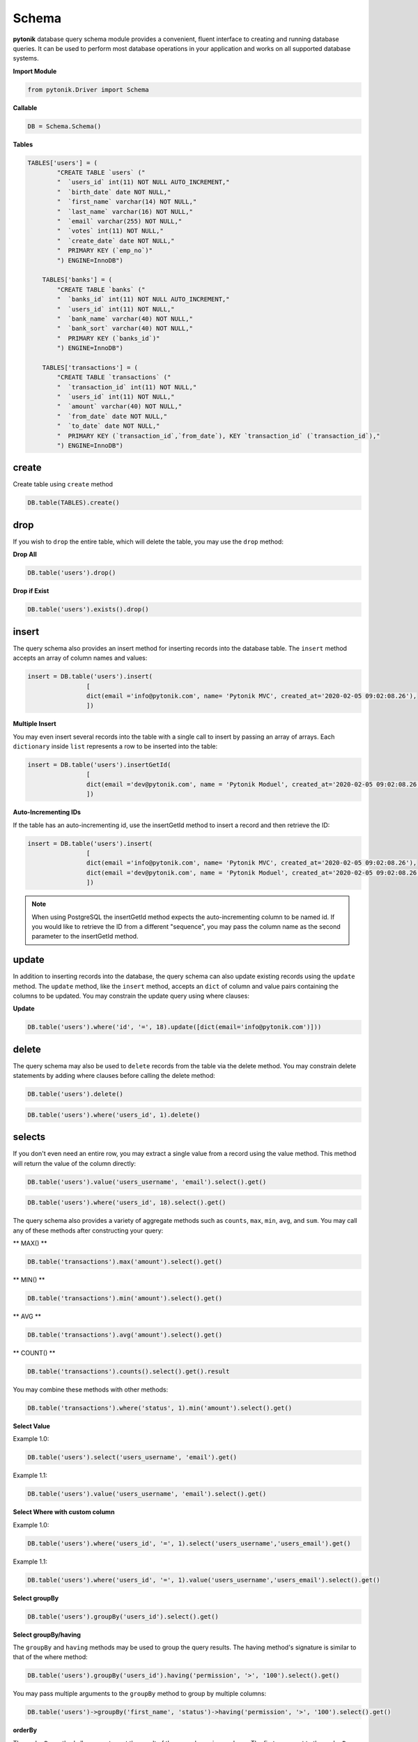Schema
======

**pytonik** database query schema module provides a convenient, fluent interface to creating and running database queries.
It can be used to perform most database operations in your application and works on all supported database systems.



**Import Module**

.. code-block:: python

	from pytonik.Driver import Schema



**Callable**

.. code-block:: python

	DB = Schema.Schema()




**Tables**

.. code-block:: python



    TABLES['users'] = (
            "CREATE TABLE `users` ("
            "  `users_id` int(11) NOT NULL AUTO_INCREMENT,"
            "  `birth_date` date NOT NULL,"
            "  `first_name` varchar(14) NOT NULL,"
            "  `last_name` varchar(16) NOT NULL,"
            "  `email` varchar(255) NOT NULL,"
            "  `votes` int(11) NOT NULL,"
            "  `create_date` date NOT NULL,"
            "  PRIMARY KEY (`emp_no`)"
            ") ENGINE=InnoDB")

        TABLES['banks'] = (
            "CREATE TABLE `banks` ("
            "  `banks_id` int(11) NOT NULL AUTO_INCREMENT,"
            "  `users_id` int(11) NOT NULL,"
            "  `bank_name` varchar(40) NOT NULL,"
            "  `bank_sort` varchar(40) NOT NULL,"
            "  PRIMARY KEY (`banks_id`)"
            ") ENGINE=InnoDB")

        TABLES['transactions'] = (
            "CREATE TABLE `transactions` ("
            "  `transaction_id` int(11) NOT NULL,"
            "  `users_id` int(11) NOT NULL,"
            "  `amount` varchar(40) NOT NULL,"
            "  `from_date` date NOT NULL,"
            "  `to_date` date NOT NULL,"
            "  PRIMARY KEY (`transaction_id`,`from_date`), KEY `transaction_id` (`transaction_id`),"
            ") ENGINE=InnoDB")

create
------

Create table using ``create`` method

.. code-block:: python

    DB.table(TABLES).create()


drop
----

If you wish to ``drop`` the entire table, which will delete the table, you may use the ``drop`` method:


**Drop All**

.. code-block:: python

	DB.table('users').drop()


**Drop if Exist**

.. code-block:: python

	DB.table('users').exists().drop()





insert
------


The query schema also provides an insert method for inserting records into the database table.
The ``insert`` method accepts an array of column names and values:

.. code-block:: python

	insert = DB.table('users').insert(
			[
			dict(email ='info@pytonik.com', name= 'Pytonik MVC', created_at='2020-02-05 09:02:08.26'),
			])



**Multiple Insert**

You may even insert several records into the table with a single call to insert by passing an array of arrays.
Each ``dictionary`` inside ``list`` represents a row to be inserted into the table:


.. code-block:: python

	insert = DB.table('users').insertGetId(
			[
			dict(email ='dev@pytonik.com', name = 'Pytonik Moduel', created_at='2020-02-05 09:02:08.26'),
			])



**Auto-Incrementing IDs**

If the table has an auto-incrementing id, use the insertGetId method to insert a record and then retrieve the ID:


.. code-block:: python

	insert = DB.table('users').insert(
			[
			dict(email ='info@pytonik.com', name= 'Pytonik MVC', created_at='2020-02-05 09:02:08.26'),
			dict(email ='dev@pytonik.com', name = 'Pytonik Moduel', created_at='2020-02-05 09:02:08.26'),
			])

.. note::

    When using PostgreSQL the insertGetId method expects the auto-incrementing column to be named id. If you would like to retrieve the ID from a different "sequence",
    you may pass the column name as the second parameter to the insertGetId method.

update
------

In addition to inserting records into the database, the query schema can also update existing records using
the ``update`` method. The ``update`` method, like the ``insert`` method, accepts an ``dict`` of column and value pairs containing
the columns to be updated. You may constrain the update query using where clauses:

**Update**

.. code-block:: python

	DB.table('users').where('id', '=', 18).update([dict(email='info@pytonik.com')]))


delete
------

The query schema may also be used to ``delete`` records from the table via the delete method.
You may constrain delete statements by adding where clauses before calling the delete method:

.. code-block:: python

	DB.table('users').delete()


.. code-block:: python

	DB.table('users').where('users_id', 1).delete()





selects
-------


If you don't even need an entire row, you may extract a single value from a record using the value method. This method will return the value of the column directly:


.. code-block:: python

    DB.table('users').value('users_username', 'email').select().get()




.. code-block:: python

    DB.table('users').where('users_id', 18).select().get()


The query schema also provides a variety of aggregate methods such as ``counts``, ``max``, ``min``, ``avg``,
and ``sum``. You may call any of these methods after constructing your query:

** MAX() **

.. code-block:: python

	DB.table('transactions').max('amount').select().get()


** MIN() **


.. code-block:: python

	DB.table('transactions').min('amount').select().get()

** AVG **

.. code-block:: python

	DB.table('transactions').avg('amount').select().get()


** COUNT() **

.. code-block:: python

	DB.table('transactions').counts().select().get().result


You may combine these methods with other methods:

.. code-block:: python

	DB.table('transactions').where('status', 1).min('amount').select().get()




**Select Value**

Example 1.0:

.. code-block:: python

    DB.table('users').select('users_username', 'email').get()


Example 1.1:

.. code-block:: python

    DB.table('users').value('users_username', 'email').select().get()



**Select Where with custom column**

Example 1.0:

.. code-block:: python

	DB.table('users').where('users_id', '=', 1).select('users_username','users_email').get()



Example 1.1:

.. code-block:: python

	DB.table('users').where('users_id', '=', 1).value('users_username','users_email').select().get()


**Select groupBy**

.. code-block:: python

    DB.table('users').groupBy('users_id').select().get()


**Select groupBy/having**

The ``groupBy`` and ``having`` methods may be used to group the query results.
The having method's signature is similar to that of the where method:

.. code-block:: python

    DB.table('users').groupBy('users_id').having('permission', '>', '100').select().get()


You may pass multiple arguments to the ``groupBy`` method to group by multiple columns:

.. code-block:: python

    DB.table('users')->groupBy('first_name', 'status')->having('permission', '>', '100').select().get()



**orderBy**



The ``orderBy`` method allows you to sort the result of the query by a given column.
The first argument to the ``orderBy`` method should be the column you wish to sort by,
while the second argument controls the direction of the sort and may be either ``asc`` or ``desc``:


.. code-block:: python

    DB.table('users').orderBy('users_id', 'desc').select().get()


.. code-block:: python

	DB.table('users').groupBy('users_id').orderBy('users_id', 'desc').select().get()


**limit**


To limit the number of results returned from the query, or to ``skip`` a given number of results in the query,
you may use the ``skip`` and ``take`` methods:

Example 1.0:

.. code-block:: python

   DB.table('users').skip(1).take(2).select().get()


**limit with offset**

Example 1.1:

.. code-block:: python

	DB.table('users').offset(1).limit(2).select().get()



Alternatively, you may use the limit and offset methods:


.. code-block:: python

   DB.table('users').limit(1).select().get()


**Select limit with offset**

Example 1.1:

.. code-block:: python

	DB.table('users').offset(1).limit(2).select().get()





where
-----

**Where having**

.. code-block:: python

    DB.table('users').where('status', 1).having('permission', '>', 2).select().get()

You may use the ``where`` method on a query schema instance to add ``where`` clauses to the query.

The most basic call to ``where`` requires three arguments. The first argument is the name of the column.
The second argument is an operator, which can be any of the database's supported operators.
Finally, the third argument is the value to evaluate against the column.



For example, here is a query that verifies the value of the "votes" column is equal to 100:


.. code-block:: python

    DB.table('users').where('votes', '=', 1).select().get()


For convenience, if you want to verify that a column is equal to a given value,
you may pass the value directly as the second argument to the where method:

.. code-block:: python

    DB.table('users').where('votes', 1).select().get()



You may use a variety of other operators when writing a ``where`` clause:


.. code-block:: python

    DB.table('users').where('votes', '>=', 100).select().get()

    DB.table('users').where('votes', '<>', 100).select().get()

    DB.table('users').where('votes', 'like', 'T%').select().get()




**Or Statements**

You may chain where constraints together as well as add or clauses to the query.
The ``orWhere`` method accepts the same arguments as the where method:


.. code-block:: python

    DB.table('users').where('user_id', 15).orWhere('user_id', 15).select('email')

**AND**

.. code-block:: python

	DB.table('users').where('user_id', 18).where('email', 'info@pytonik.com').select().get()

**OR**

.. code-block:: python

	DB.table('users').where('user_id', 18).orWhere('user_id', 15).select().get()

**AND/OR**

.. code-block:: python

	DB.table('users').where('user_id', 18).where('email', 'info@pytonik.com').orWhere('user_id', 15).select().get()




**Where Column**

The ``whereColumn`` method may be used to verify that two columns are equal:

.. code-block:: python

	DB.table('users').whereColumn('first_name', '>', 'last_name')


**Multiple Where Column**

.. code-block:: python

    DB.table('users').whereColumn(('first_name', '=', 'last_name'),('updated_at', '>', 'created_at'))


**Additional Where Clauses**

**Where Between**

The ``whereBetween`` method verifies that a column's value is between two values:

.. code-block:: python

   DB.table('transactions').whereBetween('votes', ['30']).select()

**Where Between**

The ``whereNotBetween`` method verifies that a column's value lies outside of two values:

.. code-block:: python

	DB.table('transactions').whereNotBetween('votes', ['1', '100', '30']).select()



**whereIn / whereNotIn**

The ``whereIn`` method verifies that a given column's value is contained within the given list:

.. code-block:: python

    DB.table('users').whereIn('id', [1, 2, 3]).select().get()

The ``whereNotIn`` method verifies that the given column's value is **not** contained in the given list:

.. code-block:: python

    DB.table('users').whereNotIn('id', [1, 2, 3]).select().get()



**whereNull / whereNotNull**


The ``whereNull`` method verifies that the value of the given column is ``NULL``:

.. code-block:: python

    DB.table('users').whereNull('updated_at').select().get()

The ``whereNotNull`` method verifies that the column's value is not ``NULL``:

.. code-block:: python

    DB.table('users').whereNotNull('updated_at').select().get()


join
----

The query schema may also be used to write join statements.
To perform a basic ``inner join``, you may use the ``join`` method on a query schema instance.
The first argument passed to the join method is the name of the table you need to ``join`` to,
while the remaining arguments specify the column constraints for the join.
You can even join to multiple tables in a single query:

**Join**

.. code-block:: python

    DB.table('users').join('contacts', 'users.id', '=', 'contacts.user_id').select().get()




**Inner Join**

.. code-block:: python

    DB.table('users').join('contacts', 'users.id', '=', 'contacts.user_id').join('orders', 'users.id', '=', 'orders.user_id').select('users.*', 'contacts.phone', 'orders.price').get()




Left Join / Right Join
----------------------

If you would like to perform a "left join" or "right join" instead of an "inner join",
use the ``leftJoin`` or ``rightJoin`` methods. These methods have the same signature as the ``join`` method:

**left Join**

.. code-block:: python

	DB.table('users').leftJoin('bank', 'bank.users_id, '=', 'users.users_id').select().get()



**left Join with Join**

.. code-block:: python

	DB.table('users').leftJoin('bank', 'bank.users_id, '=', 'users.users_id').join('message', 'message.users_id', '=', 'users.users_id').select().get()




**right Join**

.. code-block:: python

    DB.table('users').rightJoin('bank', 'bank.users_id', '=', 'users.users_id').select().get()


**right Join with**

.. code-block:: python

    DB.table('users').rightJoin('bank', 'bank.users_id', '=', 'users.users_id').join('message', 'message.users_id', '=', 'users.users_id').select().get()

**left outer Join**

.. code-block:: python

    DB.table('comment').where('comment_status', '=', 1).fromTable('comment').outerJoin(DB.raw("(SELECT parent_id, COUNT(*) AS comment FROM parent GROUP BY parent_id) as sub"), 'comment_id', 'sub.parent_id ').select('a.comment_id', 'a.comment_name', 'a.comment_status', 'a.comment_link', 'sub.Count')


**Advanced Join**

You may also specify more advanced join. To get started, pass a Closure as the second argument into
the ``join`` method. The Closure will receive a JoinClause object which allows you to specify constraints on the
join clause:


.. code-block:: python

    DB.table('users').join('bank', 'bank.users_id', '=', 'users.users_id').where('bank.status', '>', 5).select().get()


If you would like to use a "where" style clause on your joins, you may use the ``where`` and ``orWhere`` methods
on a join.
Instead of comparing two columns, these methods will compare the column against a value:



Raw Expressions
---------------

Sometimes you may need to use a raw expression in a query. To create a raw expression, you may use the ``DB.raw`` method:

**DB.raw**

.. code-block:: python

    DB.table('users').where('status', '>', 1).groupBy('status').select(DB.raw('count(*) as user_count, status')).get()

